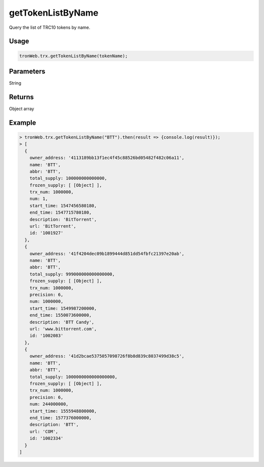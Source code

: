 getTokenListByName
===========

Query the list of TRC10 tokens by name.

-------
Usage
-------

.. code-block:: javascript

  tronWeb.trx.getTokenListByName(tokenName);

--------------
Parameters
--------------

String

-------
Returns
-------

Object array

-------
Example
-------

.. code-block:: javascript

  > tronWeb.trx.getTokenListByName("BTT").then(result => {console.log(result)});
  > [
    {
      owner_address: '4113189bb13f1ec4f45c88526bd05482f482c06a11',
      name: 'BTT',
      abbr: 'BTT',
      total_supply: 100000000000000,
      frozen_supply: [ [Object] ],
      trx_num: 1000000,
      num: 1,
      start_time: 1547456580180,
      end_time: 1547715780180,
      description: 'BitTorrent',
      url: 'BitTorrent',
      id: '1001927'
    },
    {
      owner_address: '41f4204dec09b1899444d851dd54fbfc21397e20ab',
      name: 'BTT',
      abbr: 'BTT',
      total_supply: 999000000000000000,
      frozen_supply: [ [Object] ],
      trx_num: 1000000,
      precision: 6,
      num: 1000000,
      start_time: 1549987200000,
      end_time: 1550073600000,
      description: 'BTT Candy',
      url: 'www.bittorrent.com',
      id: '1002083'
    },
    {
      owner_address: '41d2bcae5375057098726f8b8d839c8037499d38c5',
      name: 'BTT',
      abbr: 'BTT',
      total_supply: 1000000000000000000,
      frozen_supply: [ [Object] ],
      trx_num: 1000000,
      precision: 6,
      num: 244000000,
      start_time: 1555948800000,
      end_time: 1577376000000,
      description: 'BTT',
      url: 'COM',
      id: '1002334'
    }
  ]
